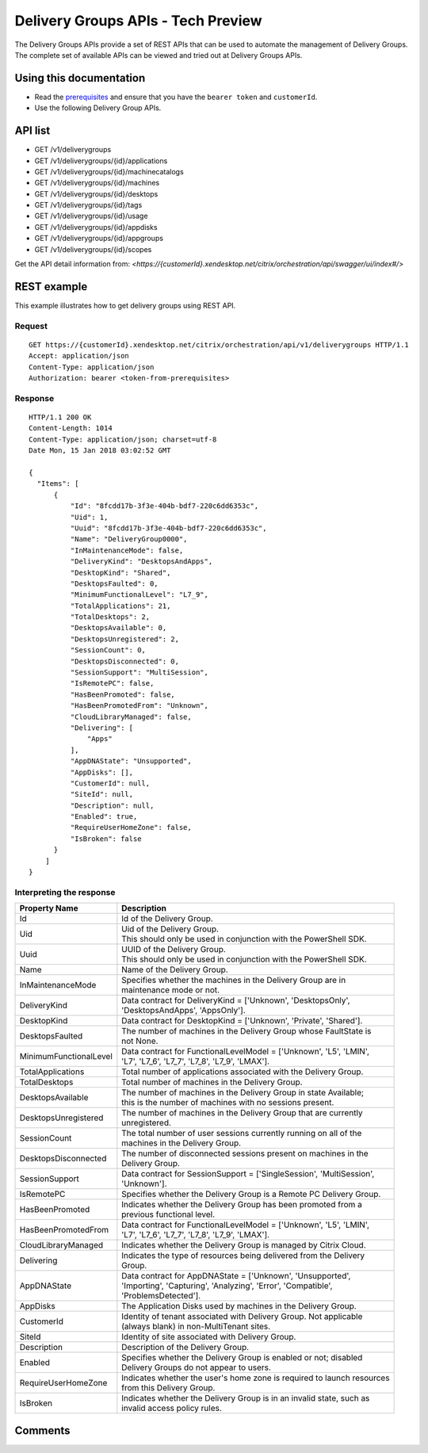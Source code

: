 ===================================
Delivery Groups APIs - Tech Preview
===================================
The Delivery Groups APIs provide a set of REST APIs that can be used to automate the management of Delivery Groups.
The complete set of available APIs can be viewed and tried out at Delivery Groups APIs.

Using this documentation
========================
* Read the `prerequisites <../prerequisites.html>`_ and ensure that you have the ``bearer token`` and ``customerId``.
* Use the following Delivery Group APIs.

API list
========
* GET /v1/deliverygroups
* GET /v1/deliverygroups/{id}/applications
* GET /v1/deliverygroups/{id}/machinecatalogs
* GET /v1/deliverygroups/{id}/machines
* GET /v1/deliverygroups/{id}/desktops
* GET /v1/deliverygroups/{id}/tags
* GET /v1/deliverygroups/{id}/usage
* GET /v1/deliverygroups/{id}/appdisks
* GET /v1/deliverygroups/{id}/appgroups
* GET /v1/deliverygroups/{id}/scopes

Get the API detail information from:
`<https://{customerId}.xendesktop.net/citrix/orchestration/api/swagger/ui/index#/>`

REST example
============

This example illustrates how to get delivery groups using REST API.

Request
~~~~~~~
::

  GET https://{customerId}.xendesktop.net/citrix/orchestration/api/v1/deliverygroups HTTP/1.1
  Accept: application/json
  Content-Type: application/json
  Authorization: bearer <token-from-prerequisites>

Response
~~~~~~~~
::

  HTTP/1.1 200 OK
  Content-Length: 1014
  Content-Type: application/json; charset=utf-8
  Date Mon, 15 Jan 2018 03:02:52 GMT

  {
    "Items": [
        {
            "Id": "8fcdd17b-3f3e-404b-bdf7-220c6dd6353c",
            "Uid": 1,
            "Uuid": "8fcdd17b-3f3e-404b-bdf7-220c6dd6353c",
            "Name": "DeliveryGroup0000",
            "InMaintenanceMode": false,
            "DeliveryKind": "DesktopsAndApps",
            "DesktopKind": "Shared",
            "DesktopsFaulted": 0,
            "MinimumFunctionalLevel": "L7_9",
            "TotalApplications": 21,
            "TotalDesktops": 2,
            "DesktopsAvailable": 0,
            "DesktopsUnregistered": 2,
            "SessionCount": 0,
            "DesktopsDisconnected": 0,
            "SessionSupport": "MultiSession",
            "IsRemotePC": false,
            "HasBeenPromoted": false,
            "HasBeenPromotedFrom": "Unknown",
            "CloudLibraryManaged": false,
            "Delivering": [
                "Apps"
            ],
            "AppDNAState": "Unsupported",
            "AppDisks": [],
            "CustomerId": null,
            "SiteId": null,
            "Description": null,
            "Enabled": true,
            "RequireUserHomeZone": false,
            "IsBroken": false
        }
      ]
  }


Interpreting the response
~~~~~~~~~~~~~~~~~~~~~~~~~

======================   ==========================================================================
Property Name            | Description
======================   ==========================================================================
Id                       | Id of the Delivery Group.
Uid                      | Uid of the Delivery Group.
                         | This should only be used in conjunction with the PowerShell SDK.
Uuid                     | UUID of the Delivery Group.
                         | This should only be used in conjunction with the PowerShell SDK.
Name                     | Name of the Delivery Group.
InMaintenanceMode        | Specifies whether the machines in the Delivery Group are in
                         | maintenance mode or not.
DeliveryKind             | Data contract for DeliveryKind = ['Unknown', 'DesktopsOnly',
                         | 'DesktopsAndApps', 'AppsOnly'].
DesktopKind              | Data contract for DesktopKind = ['Unknown', 'Private', 'Shared'].
DesktopsFaulted          | The number of machines in the Delivery Group whose FaultState is
                         | not None.
MinimumFunctionalLevel   | Data contract for FunctionalLevelModel = ['Unknown', 'L5', 'LMIN',
                         | 'L7', 'L7_6', 'L7_7', 'L7_8', 'L7_9', 'LMAX'].
TotalApplications        | Total number of applications associated with the Delivery Group.
TotalDesktops            | Total number of machines in the Delivery Group.
DesktopsAvailable        | The number of machines in the Delivery Group in state Available;
                         | this is the number of machines with no sessions present.
DesktopsUnregistered     | The number of machines in the Delivery Group that are currently
                         | unregistered.
SessionCount             | The total number of user sessions currently running on all of the
                         | machines in the Delivery Group.
DesktopsDisconnected     | The number of disconnected sessions present on machines in the
                         | Delivery Group.
SessionSupport           | Data contract for SessionSupport = ['SingleSession', 'MultiSession',
                         | 'Unknown'].
IsRemotePC               | Specifies whether the Delivery Group is a Remote PC Delivery Group.
HasBeenPromoted          | Indicates whether the Delivery Group has been promoted from a
                         | previous functional level.
HasBeenPromotedFrom      | Data contract for FunctionalLevelModel = ['Unknown', 'L5', 'LMIN',
                         | 'L7', 'L7_6', 'L7_7', 'L7_8', 'L7_9', 'LMAX'].
CloudLibraryManaged      | Indicates whether the Delivery Group is managed by Citrix Cloud.
Delivering               | Indicates the type of resources being delivered from the Delivery
                         | Group.
AppDNAState              | Data contract for AppDNAState = ['Unknown', 'Unsupported',
                         | 'Importing', 'Capturing', 'Analyzing', 'Error', 'Compatible',
                         | 'ProblemsDetected'].
AppDisks                 | The Application Disks used by machines in the Delivery Group.
CustomerId               | Identity of tenant associated with Delivery Group. Not applicable
                         | (always blank) in non-MultiTenant sites.
SiteId                   | Identity of site associated with Delivery Group.
Description              | Description of the Delivery Group.
Enabled                  | Specifies whether the Delivery Group is enabled or not; disabled
                         | Delivery Groups do not appear to users.
RequireUserHomeZone      | Indicates whether the user's home zone is required to launch resources
                         | from this Delivery Group.
IsBroken                 | Indicates whether the Delivery Group is in an invalid state, such as
                         | invalid access policy rules.
======================   ==========================================================================

Comments
========

.. disqus::
